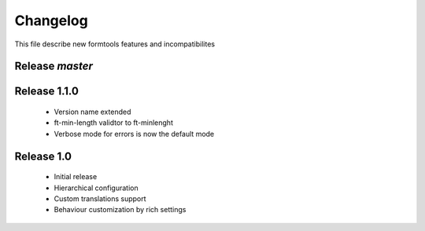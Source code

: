 ##########
 Changelog
##########

This file describe new formtools features and incompatibilites 

Release *master*
================


Release 1.1.0
=============

 * Version name extended
 * ft-min-length validtor to ft-minlenght
 * Verbose mode for errors is now the default mode


Release 1.0
=============

 * Initial release
 * Hierarchical configuration
 * Custom translations support
 * Behaviour customization by rich settings
